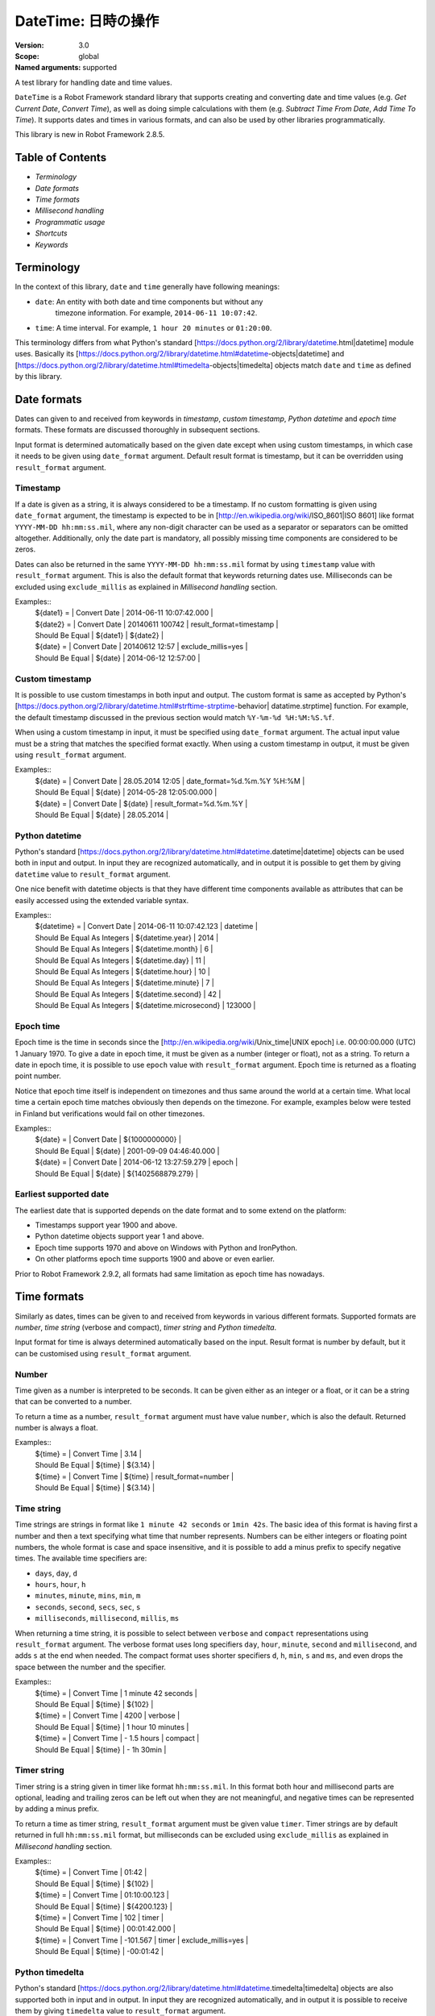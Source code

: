 DateTime: 日時の操作
========================
:Version:          3.0
:Scope:            global
:Named arguments:  supported

A test library for handling date and time values.

``DateTime`` is a Robot Framework standard library that supports creating and
converting date and time values (e.g. `Get Current Date`, `Convert Time`),
as well as doing simple calculations with them (e.g. `Subtract Time From
Date`,
`Add Time To Time`). It supports dates and times in various formats, and can
also be used by other libraries programmatically.

This library is new in Robot Framework 2.8.5.

Table of Contents
-------------------------------------------------------

- `Terminology`
- `Date formats`
- `Time formats`
- `Millisecond handling`
- `Programmatic usage`
- `Shortcuts`
- `Keywords`

Terminology
-------------------------------------------------------

In the context of this library, ``date`` and ``time`` generally have following
meanings:

- ``date``: An entity with both date and time components but without any
   timezone information. For example, ``2014-06-11 10:07:42``.
- ``time``: A time interval. For example, ``1 hour 20 minutes`` or ``01:20:00``.

This terminology differs from what Python's standard
[https://docs.python.org/2/library/datetime.html|datetime] module uses.
Basically its
[https://docs.python.org/2/library/datetime.html#datetime-objects|datetime]
and
[https://docs.python.org/2/library/datetime.html#timedelta-objects|timedelta]
objects match ``date`` and ``time`` as defined by this library.

Date formats
-------------------------------------------------------

Dates can given to and received from keywords in `timestamp`, `custom
timestamp`, `Python datetime` and `epoch time` formats. These formats are
discussed thoroughly in subsequent sections.

Input format is determined automatically based on the given date except when
using custom timestamps, in which case it needs to be given using
``date_format`` argument. Default result format is timestamp, but it can
be overridden using ``result_format`` argument.

Timestamp
~~~~~~~~~~~~~~~~~~~~~~~~~~~~~~~~~~~~~~~~~~~~~~~~~~~~~

If a date is given as a string, it is always considered to be a timestamp.
If no custom formatting is given using ``date_format`` argument, the timestamp
is expected to be in [http://en.wikipedia.org/wiki/ISO_8601|ISO 8601] like
format ``YYYY-MM-DD hh:mm:ss.mil``, where any non-digit character can be used
as a separator or separators can be omitted altogether. Additionally,
only the date part is mandatory, all possibly missing time components are
considered to be zeros.

Dates can also be returned in the same ``YYYY-MM-DD hh:mm:ss.mil`` format by
using ``timestamp`` value with ``result_format`` argument. This is also the
default format that keywords returning dates use. Milliseconds can be excluded
using ``exclude_millis`` as explained in `Millisecond handling` section.

Examples::
  | ${date1} =      | Convert Date | 2014-06-11 10:07:42.000 |
  | ${date2} =      | Convert Date | 20140611 100742         | result_format=timestamp |
  | Should Be Equal | ${date1}     | ${date2}                |
  | ${date} =       | Convert Date | 20140612 12:57          | exclude_millis=yes |
  | Should Be Equal | ${date}      | 2014-06-12 12:57:00     |

Custom timestamp
~~~~~~~~~~~~~~~~~~~~~~~~~~~~~~~~~~~~~~~~~~~~~~~~~~~~~

It is possible to use custom timestamps in both input and output.
The custom format is same as accepted by Python's
[https://docs.python.org/2/library/datetime.html#strftime-strptime-behavior|
datatime.strptime] function. For example, the default timestamp discussed
in the previous section would match ``%Y-%m-%d %H:%M:%S.%f``.

When using a custom timestamp in input, it must be specified using
``date_format`` argument. The actual input value must be a string that matches
the specified format exactly. When using a custom timestamp in output, it must
be given using ``result_format`` argument.

Examples::
  | ${date} =       | Convert Date | 28.05.2014 12:05        | date_format=%d.%m.%Y %H:%M |
  | Should Be Equal | ${date}      | 2014-05-28 12:05:00.000 |
  | ${date} =       | Convert Date | ${date}                 | result_format=%d.%m.%Y |
  | Should Be Equal | ${date}      | 28.05.2014              |

Python datetime
~~~~~~~~~~~~~~~~~~~~~~~~~~~~~~~~~~~~~~~~~~~~~~~~~~~~~

Python's standard
[https://docs.python.org/2/library/datetime.html#datetime.datetime|datetime]
objects can be used both in input and output. In input they are recognized
automatically, and in output it is possible to get them by giving ``datetime``
value to ``result_format`` argument.

One nice benefit with datetime objects is that they have different time
components available as attributes that can be easily accessed using the
extended variable syntax.

Examples::
  | ${datetime} = | Convert Date | 2014-06-11 10:07:42.123 | datetime |
  | Should Be Equal As Integers | ${datetime.year}        | 2014   |
  | Should Be Equal As Integers | ${datetime.month}       | 6      |
  | Should Be Equal As Integers | ${datetime.day}         | 11     |
  | Should Be Equal As Integers | ${datetime.hour}        | 10     |
  | Should Be Equal As Integers | ${datetime.minute}      | 7      |
  | Should Be Equal As Integers | ${datetime.second}      | 42     |
  | Should Be Equal As Integers | ${datetime.microsecond} | 123000 |

Epoch time
~~~~~~~~~~~~~~~~~~~~~~~~~~~~~~~~~~~~~~~~~~~~~~~~~~~~~

Epoch time is the time in seconds since the
[http://en.wikipedia.org/wiki/Unix_time|UNIX epoch] i.e. 00:00:00.000 (UTC)
1 January 1970. To give a date in epoch time, it must be given as a number
(integer or float), not as a string. To return a date in epoch time,
it is possible to use ``epoch`` value with ``result_format`` argument.
Epoch time is returned as a floating point number.

Notice that epoch time itself is independent on timezones and thus same
around the world at a certain time. What local time a certain epoch time
matches obviously then depends on the timezone. For example, examples below
were tested in Finland but verifications would fail on other timezones.

Examples::
  | ${date} =       | Convert Date | ${1000000000}           |
  | Should Be Equal | ${date}      | 2001-09-09 04:46:40.000 |
  | ${date} =       | Convert Date | 2014-06-12 13:27:59.279 | epoch |
  | Should Be Equal | ${date}      | ${1402568879.279}       |

Earliest supported date
~~~~~~~~~~~~~~~~~~~~~~~~~~~~~~~~~~~~~~~~~~~~~~~~~~~~~

The earliest date that is supported depends on the date format and to some
extend on the platform:

- Timestamps support year 1900 and above.
- Python datetime objects support year 1 and above.
- Epoch time supports 1970 and above on Windows with Python and IronPython.
- On other platforms epoch time supports 1900 and above or even earlier.

Prior to Robot Framework 2.9.2, all formats had same limitation as epoch time
has nowadays.

Time formats
-------------------------------------------------------

Similarly as dates, times can be given to and received from keywords in
various different formats. Supported formats are `number`, `time string`
(verbose and compact), `timer string` and `Python timedelta`.

Input format for time is always determined automatically based on the input.
Result format is number by default, but it can be customised using
``result_format`` argument.

Number
~~~~~~~~~~~~~~~~~~~~~~~~~~~~~~~~~~~~~~~~~~~~~~~~~~~~~

Time given as a number is interpreted to be seconds. It can be given
either as an integer or a float, or it can be a string that can be converted
to a number.

To return a time as a number, ``result_format`` argument must have value
``number``, which is also the default. Returned number is always a float.

Examples::
  | ${time} =       | Convert Time | 3.14    |
  | Should Be Equal | ${time}      | ${3.14} |
  | ${time} =       | Convert Time | ${time} | result_format=number |
  | Should Be Equal | ${time}      | ${3.14} |

Time string
~~~~~~~~~~~~~~~~~~~~~~~~~~~~~~~~~~~~~~~~~~~~~~~~~~~~~

Time strings are strings in format like ``1 minute 42 seconds`` or ``1min
42s``.
The basic idea of this format is having first a number and then a text
specifying what time that number represents. Numbers can be either
integers or floating point numbers, the whole format is case and space
insensitive, and it is possible to add a minus prefix to specify negative
times. The available time specifiers are:

- ``days``, ``day``, ``d``
- ``hours``, ``hour``, ``h``
- ``minutes``, ``minute``, ``mins``, ``min``, ``m``
- ``seconds``, ``second``, ``secs``, ``sec``, ``s``
- ``milliseconds``, ``millisecond``, ``millis``, ``ms``

When returning a time string, it is possible to select between ``verbose``
and ``compact`` representations using ``result_format`` argument. The verbose
format uses long specifiers ``day``, ``hour``, ``minute``, ``second`` and
``millisecond``, and adds ``s`` at the end when needed. The compact format
uses
shorter specifiers ``d``, ``h``, ``min``, ``s`` and ``ms``, and even drops
the space between the number and the specifier.

Examples::
  | ${time} =       | Convert Time | 1 minute 42 seconds |
  | Should Be Equal | ${time}      | ${102}              |
  | ${time} =       | Convert Time | 4200                | verbose |
  | Should Be Equal | ${time}      | 1 hour 10 minutes   |
  | ${time} =       | Convert Time | - 1.5 hours         | compact |
  | Should Be Equal | ${time}      | - 1h 30min          |

Timer string
~~~~~~~~~~~~~~~~~~~~~~~~~~~~~~~~~~~~~~~~~~~~~~~~~~~~~

Timer string is a string given in timer like format ``hh:mm:ss.mil``. In this
format both hour and millisecond parts are optional, leading and trailing
zeros can be left out when they are not meaningful, and negative times can
be represented by adding a minus prefix.

To return a time as timer string, ``result_format`` argument must be given
value ``timer``. Timer strings are by default returned in full
``hh:mm:ss.mil``
format, but milliseconds can be excluded using ``exclude_millis`` as explained
in `Millisecond handling` section.

Examples::
  | ${time} =       | Convert Time | 01:42        |
  | Should Be Equal | ${time}      | ${102}       |
  | ${time} =       | Convert Time | 01:10:00.123 |
  | Should Be Equal | ${time}      | ${4200.123}  |
  | ${time} =       | Convert Time | 102          | timer |
  | Should Be Equal | ${time}      | 00:01:42.000 |
  | ${time} =       | Convert Time | -101.567     | timer | exclude_millis=yes |
  | Should Be Equal | ${time}      | -00:01:42    |

Python timedelta
~~~~~~~~~~~~~~~~~~~~~~~~~~~~~~~~~~~~~~~~~~~~~~~~~~~~~

Python's standard
[https://docs.python.org/2/library/datetime.html#datetime.timedelta|timedelta]
objects are also supported both in input and in output. In input they are
recognized automatically, and in output it is possible to receive them by
giving ``timedelta`` value to ``result_format`` argument.

Examples::
  | ${timedelta} =  | Convert Time                 | 01:10:02.123 | timedelta |
  | Should Be Equal | ${timedelta.total_seconds()} | ${4202.123}  |

Millisecond handling
-------------------------------------------------------

This library handles dates and times internally using the precision of the
given input. With `timestamp`, `time string`, and `timer string` result
formats seconds are, however, rounded to millisecond accuracy. Milliseconds
may also be included even if there would be none.

All keywords returning dates or times have an option to leave milliseconds out
by giving a true value to ``exclude_millis`` argument. If the argument is
given
as a string, it is considered true unless it is empty or case-insensitively
equal to ``false`` or ``no``. Other argument types are tested using same
[http://docs.python.org/2/library/stdtypes.html#truth-value-testing|rules as
in
Python]. Notice that prior to Robot Framework 2.9, all strings except the
empty
string were considered true.

When milliseconds are excluded, seconds in returned dates and times are
rounded to the nearest full second. With `timestamp` and `timer string`
result formats, milliseconds will also be removed from the returned string
altogether.

Examples::
  | ${date} =       | Convert Date | 2014-06-11 10:07:42     |
  | Should Be Equal | ${date}      | 2014-06-11 10:07:42.000 |
  | ${date} =       | Convert Date | 2014-06-11 10:07:42.500 | exclude_millis=yes |
  | Should Be Equal | ${date}      | 2014-06-11 10:07:43     |
  | ${dt} =         | Convert Date | 2014-06-11 10:07:42.500 | datetime | exclude_millis=yes |
  | Should Be Equal | ${dt.second} | ${43}        |
  | Should Be Equal | ${dt.microsecond} | ${0}    |
  | ${time} =       | Convert Time | 102          | timer | exclude_millis=false |
  | Should Be Equal | ${time}      | 00:01:42.000 |       |
  | ${time} =       | Convert Time | 102.567      | timer | exclude_millis=true |
  | Should Be Equal | ${time}      | 00:01:43     |       |

Programmatic usage
-------------------------------------------------------

In addition to be used as normal library, this library is intended to
provide a stable API for other libraries to use if they want to support
same date and time formats as this library. All the provided keywords
are available as functions that can be easily imported::

  from robot.libraries.DateTime import convert_time
  def example_keyword(timeout):
      seconds = convert_time(timeout)
      # ...

Additionally helper classes ``Date`` and ``Time`` can be used directly::

  from robot.libraries.DateTime import Date, Time
 
  def example_keyword(date, interval):
      date = Date(date).convert('datetime')
      interval = Time(interval).convert('number')
      # ...

Add Time To Date
~~~~~~~~~~~~~~~~~~~~~~~~~~~~~~~~~~~~~~~~~~~~~~~~~~~
Arguments:  [date, time, result_format=timestamp, exclude_millis=False, date_format=None]

Adds time to date and returns the resulting date.

Arguments:
- ``date:``           Date to add time to in one of the supported                      `date formats`.
- ``time:``           Time that is added in one of the supported                      `time formats`.
- ``result_format:``  Format of the returned date.
- ``exclude_millis:`` When set to any true value, rounds and drops                      milliseconds as explained in `millisecond handling`.
- ``date_format:``    Possible `custom timestamp` format of ``date``.

Examples::
  | ${date} =       | Add Time To Date | 2014-05-28 12:05:03.111 | 7 days |
  | Should Be Equal | ${date}          | 2014-06-04 12:05:03.111 | |
  | ${date} =       | Add Time To Date | 2014-05-28 12:05:03.111 | 01:02:03:004 |
  | Should Be Equal | ${date}          | 2014-05-28 13:07:06.115 |

Add Time To Time
~~~~~~~~~~~~~~~~~~~~~~~~~~~~~~~~~~~~~~~~~~~~~~~~~~~
Arguments:  [time1, time2, result_format=number, exclude_millis=False]

Adds time to another time and returns the resulting time.

Arguments:
- ``time1:``          First time in one of the supported `time formats`.
- ``time2:``          Second time in one of the supported `time formats`.
- ``result_format:``  Format of the returned time.
- ``exclude_millis:`` When set to any true value, rounds and drops
                      milliseconds as explained in `millisecond handling`.

Examples::
  | ${time} =       | Add Time To Time | 1 minute          | 42       |
  | Should Be Equal | ${time}          | ${102}            |
  | ${time} =       | Add Time To Time | 3 hours 5 minutes | 01:02:03 | timer | exclude_millis=yes |
  | Should Be Equal | ${time}          | 04:07:03          |

Convert Date
~~~~~~~~~~~~~~~~~~~~~~~~~~~~~~~~~~~~~~~~~~~~~~~~~~~
Arguments:  [date, result_format=timestamp, exclude_millis=False, date_format=None]

Converts between supported `date formats`.

Arguments:
- ``date:``           Date in one of the supported `date formats`.
- ``result_format:``  Format of the returned date.
- ``exclude_millis:`` When set to any true value, rounds and drops
                      milliseconds as explained in `millisecond handling`.
- ``date_format:``    Specifies possible `custom timestamp` format.

Examples::
  | ${date} =       | Convert Date | 20140528 12:05:03.111   |
  | Should Be Equal | ${date}      | 2014-05-28 12:05:03.111 |
  | ${date} =       | Convert Date | ${date}                 | epoch |
  | Should Be Equal | ${date}      | ${1401267903.111}       |
  | ${date} =       | Convert Date | 5.28.2014 12:05         | exclude_millis=yes | date_format=%m.%d.%Y %H:%M |
  | Should Be Equal | ${date}      | 2014-05-28 12:05:00     |

Convert Time
~~~~~~~~~~~~~~~~~~~~~~~~~~~~~~~~~~~~~~~~~~~~~~~~~~~
Arguments:  [time, result_format=number, exclude_millis=False]

Converts between supported `time formats`.

Arguments:
- ``time:``           Time in one of the supported `time formats`.
- ``result_format:``  Format of the returned time.
- ``exclude_millis:`` When set to any true value, rounds and drops
                      milliseconds as explained in `millisecond handling`.

Examples::
  | ${time} =       | Convert Time  | 10 seconds        |
  | Should Be Equal | ${time}       | ${10}             |
  | ${time} =       | Convert Time  | 1:00:01           | verbose |
  | Should Be Equal | ${time}       | 1 hour 1 second   |
  | ${time} =       | Convert Time  | ${3661.5} | timer | exclude_milles=yes |
  | Should Be Equal | ${time}       | 01:01:02          |

Get Current Date
~~~~~~~~~~~~~~~~~~~~~~~~~~~~~~~~~~~~~~~~~~~~~~~~~~~
Arguments:  [time_zone=local, increment=0, result_format=timestamp,
            exclude_millis=False]

Returns current local or UTC time with an optional increment.

Arguments:
- ``time_zone:``      Get the current time on this time zone. Currently only
                      ``local`` (default) and ``UTC`` are supported.
- ``increment:``      Optional time increment to add to the returned date in
                      one of the supported `time formats`. Can be negative.
- ``result_format:``  Format of the returned date (see `date formats`).
- ``exclude_millis:`` When set to any true value, rounds and drops
                      milliseconds as explained in `millisecond handling`.

Examples::
  | ${date} =       | Get Current Date |
  | Should Be Equal | ${date}          | 2014-06-12 20:00:58.946 |
  | ${date} =       | Get Current Date | UTC                     |
  | Should Be Equal | ${date}          | 2014-06-12 17:00:58.946 |
  | ${date} =       | Get Current Date | increment=02:30:00      |
  | Should Be Equal | ${date}          | 2014-06-12 22:30:58.946 |
  | ${date} =       | Get Current Date | UTC                     | - 5 hours |
  | Should Be Equal | ${date}          | 2014-06-12 12:00:58.946 |
  | ${date} =       | Get Current Date | result_format=datetime  |
  | Should Be Equal | ${date.year}     | ${2014}                 |
  | Should Be Equal | ${date.month}    | ${6}                    |

Subtract Date From Date
~~~~~~~~~~~~~~~~~~~~~~~~~~~~~~~~~~~~~~~~~~~~~~~~~~~
Arguments:  [date1, date2, result_format=number, exclude_millis=False,
            date1_format=None, date2_format=None]

Subtracts date from another date and returns time between.

Arguments:
- ``date1:``          Date to subtract another date from in one of the
                      supported `date formats`.
- ``date2:``          Date that is subtracted in one of the supported
                      `date formats`.
- ``result_format:``  Format of the returned time (see `time formats`).
- ``exclude_millis:`` When set to any true value, rounds and drops
                      milliseconds as explained in `millisecond handling`.
- ``date1_format:``   Possible `custom timestamp` format of ``date1``.
- ``date2_format:``   Possible `custom timestamp` format of ``date2``.

Examples::
  | ${time} =       | Subtract Date From Date | 2014-05-28 12:05:52     | 2014-05-28 12:05:10 |
  | Should Be Equal | ${time}                 | ${42}                   |
  | ${time} =       | Subtract Date From Date | 2014-05-28 12:05:52     | 2014-05-27 12:05:10 | verbose |
  | Should Be Equal | ${time}                 | 1 day 42 seconds        |

Subtract Time From Date
~~~~~~~~~~~~~~~~~~~~~~~~~~~~~~~~~~~~~~~~~~~~~~~~~~~
Arguments:  [date, time, result_format=timestamp, exclude_millis=False, date_format=None]

Subtracts time from date and returns the resulting date.

Arguments:
- ``date:``           Date to subtract time from in one of the supported
                      `date formats`.
- ``time:``           Time that is subtracted in one of the supported
                     `time formats`.
- ``result_format:``  Format of the returned date.
- ``exclude_millis:`` When set to any true value, rounds and drops
                      milliseconds as explained in `millisecond handling`.
- ``date_format:``    Possible `custom timestamp` format of ``date``.

Examples::
  | ${date} =       | Subtract Time From Date | 2014-06-04 12:05:03.111 | 7 days |
  | Should Be Equal | ${date}                 | 2014-05-28 12:05:03.111 |
  | ${date} =       | Subtract Time From Date | 2014-05-28 13:07:06.115 | 01:02:03:004 |
  | Should Be Equal | ${date}                 | 2014-05-28 12:05:03.111 |

Subtract Time From Time
~~~~~~~~~~~~~~~~~~~~~~~~~~~~~~~~~~~~~~~~~~~~~~~~~~~
Arguments:  [time1, time2, result_format=number, exclude_millis=False]

Subtracts time from another time and returns the resulting time.

Arguments:
- ``time1:``          Time to subtract another time from in one of
                      the supported `time formats`.
- ``time2:``          Time to subtract in one of the supported `time formats`.
- ``result_format:``  Format of the returned time.
- ``exclude_millis:`` When set to any true value, rounds and drops
                      milliseconds as explained in `millisecond handling`.

Examples::
  | ${time} =       | Subtract Time From Time | 00:02:30 | 100      |
  | Should Be Equal | ${time}                 | ${50}    |
  | ${time} =       | Subtract Time From Time | ${time}  | 1 minute | compact |
  | Should Be Equal | ${time}                 | - 10s    |

